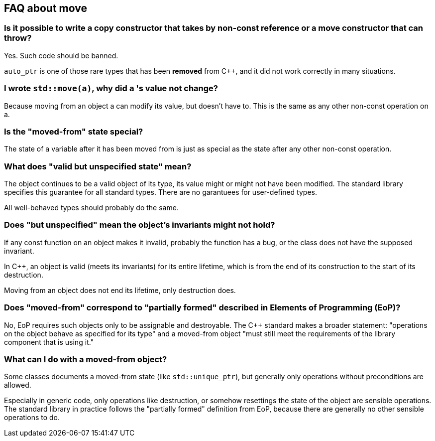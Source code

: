 == FAQ about move

=== Is it possible to write a copy constructor that takes by non-const reference or a move constructor that can throw?

Yes.
Such code should be banned.

`auto_ptr` is one of those rare types that has been *removed* from {cpp}, and it did not work correctly in many situations.

=== I wrote `std::move(a)`, why did `a` 's value not change?

Because moving from an object a can modify its value, but doesn’t have to.
This is the same as any other non-const operation on a.

=== Is the "moved-from" state special?

The state of a variable after it has been moved from is just as special as the state after any other non-const operation.

=== What does "valid but unspecified state" mean?

The object continues to be a valid object of its type, its value might or might not have been modified.
The standard library specifies this guarantee for all standard types.
There are no garantuees for user-defined types.

All well-behaved types should probably do the same.

=== Does "but unspecified" mean the object's invariants might not hold?

If any const function on an object makes it invalid, probably the function has a bug, or the class does not have the supposed invariant.

In {cpp}, an object is valid (meets its invariants) for its entire lifetime, which is from the end of its construction to the start of its destruction.

Moving from an object does not end its lifetime, only destruction does.

=== Does "moved-from" correspond to "partially formed" described in Elements of Programming (EoP)?

No, EoP requires such objects only to be assignable and destroyable.
The {cpp} standard makes a broader statement: "operations on the object behave as specified for its type" and a moved-from object "must still meet the requirements of the library component that is using it."

=== What can I do with a moved-from object?

Some classes documents a moved-from state (like `std::unique_ptr`), but generally only operations without preconditions are allowed.

Especially in generic code, only operations like destruction, or somehow resettings the state of the object are sensible operations.
The standard library in practice follows the "partially formed" definition from EoP, because there are generally no other sensible operations to do.